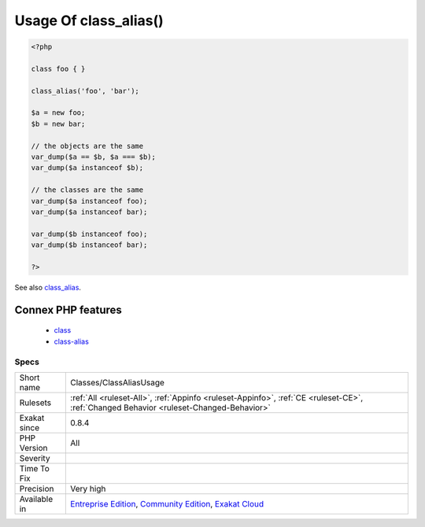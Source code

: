 .. _classes-classaliasusage:

.. _usage-of-class\_alias():

Usage Of class_alias()
++++++++++++++++++++++

.. meta\:\:
	:description:
		Usage Of class_alias(): ``class_alias`` creates dynamically an alias for classes.
	:twitter:card: summary_large_image
	:twitter:site: @exakat
	:twitter:title: Usage Of class_alias()
	:twitter:description: Usage Of class_alias(): ``class_alias`` creates dynamically an alias for classes
	:twitter:creator: @exakat
	:twitter:image:src: https://www.exakat.io/wp-content/uploads/2020/06/logo-exakat.png
	:og:image: https://www.exakat.io/wp-content/uploads/2020/06/logo-exakat.png
	:og:title: Usage Of class_alias()
	:og:type: article
	:og:description: ``class_alias`` creates dynamically an alias for classes
	:og:url: https://php-tips.readthedocs.io/en/latest/tips/Classes/ClassAliasUsage.html
	:og:locale: en
  ``class_alias`` creates dynamically an alias for classes.

.. code-block:: php
   
   <?php
   
   class foo { }
   
   class_alias('foo', 'bar');
   
   $a = new foo;
   $b = new bar;
   
   // the objects are the same
   var_dump($a == $b, $a === $b);
   var_dump($a instanceof $b);
   
   // the classes are the same
   var_dump($a instanceof foo);
   var_dump($a instanceof bar);
   
   var_dump($b instanceof foo);
   var_dump($b instanceof bar);
   
   ?>

See also `class_alias <https://www.php.net/class_alias>`_.

Connex PHP features
-------------------

  + `class <https://php-dictionary.readthedocs.io/en/latest/dictionary/class.ini.html>`_
  + `class-alias <https://php-dictionary.readthedocs.io/en/latest/dictionary/class-alias.ini.html>`_


Specs
_____

+--------------+-----------------------------------------------------------------------------------------------------------------------------------------------------------------------------------------+
| Short name   | Classes/ClassAliasUsage                                                                                                                                                                 |
+--------------+-----------------------------------------------------------------------------------------------------------------------------------------------------------------------------------------+
| Rulesets     | :ref:`All <ruleset-All>`, :ref:`Appinfo <ruleset-Appinfo>`, :ref:`CE <ruleset-CE>`, :ref:`Changed Behavior <ruleset-Changed-Behavior>`                                                  |
+--------------+-----------------------------------------------------------------------------------------------------------------------------------------------------------------------------------------+
| Exakat since | 0.8.4                                                                                                                                                                                   |
+--------------+-----------------------------------------------------------------------------------------------------------------------------------------------------------------------------------------+
| PHP Version  | All                                                                                                                                                                                     |
+--------------+-----------------------------------------------------------------------------------------------------------------------------------------------------------------------------------------+
| Severity     |                                                                                                                                                                                         |
+--------------+-----------------------------------------------------------------------------------------------------------------------------------------------------------------------------------------+
| Time To Fix  |                                                                                                                                                                                         |
+--------------+-----------------------------------------------------------------------------------------------------------------------------------------------------------------------------------------+
| Precision    | Very high                                                                                                                                                                               |
+--------------+-----------------------------------------------------------------------------------------------------------------------------------------------------------------------------------------+
| Available in | `Entreprise Edition <https://www.exakat.io/entreprise-edition>`_, `Community Edition <https://www.exakat.io/community-edition>`_, `Exakat Cloud <https://www.exakat.io/exakat-cloud/>`_ |
+--------------+-----------------------------------------------------------------------------------------------------------------------------------------------------------------------------------------+


